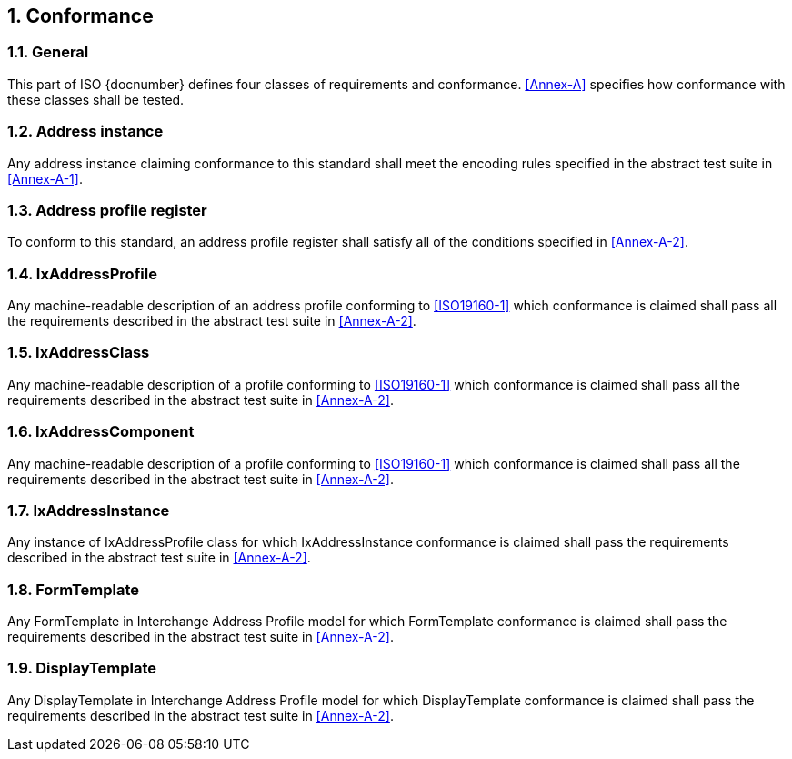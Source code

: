 
:sectnums:

== Conformance

=== General

This part of ISO {docnumber} defines four classes of requirements and
conformance. <<Annex-A>> specifies how conformance with these classes
shall be tested.

=== Address instance

Any address instance claiming conformance to this standard shall meet
the encoding rules specified in the abstract test suite in <<Annex-A-1>>.

=== Address profile register

To conform to this standard, an address profile register shall satisfy
all of the conditions specified in <<Annex-A-2>>.

=== IxAddressProfile

Any machine-readable description of an address profile conforming to
<<ISO19160-1>> which conformance is claimed shall pass all the
requirements described in the abstract test suite in <<Annex-A-2>>.

=== IxAddressClass

Any machine-readable description of a profile conforming to
<<ISO19160-1>> which conformance is claimed shall pass all the
requirements described in the abstract test suite in <<Annex-A-2>>.

=== IxAddressComponent

Any machine-readable description of a profile conforming to
<<ISO19160-1>> which conformance is claimed shall pass all the
requirements described in the abstract test suite in <<Annex-A-2>>.

=== IxAddressInstance

Any instance of IxAddressProfile class for which
IxAddressInstance conformance is claimed shall pass the requirements
described in the abstract test suite in <<Annex-A-2>>.

=== FormTemplate

Any FormTemplate in Interchange Address Profile model for which
FormTemplate conformance is claimed shall pass the requirements
described in the abstract test suite in <<Annex-A-2>>.

=== DisplayTemplate

Any DisplayTemplate in Interchange Address Profile model for
which DisplayTemplate conformance is claimed shall pass the
requirements described in the abstract test suite in <<Annex-A-2>>.